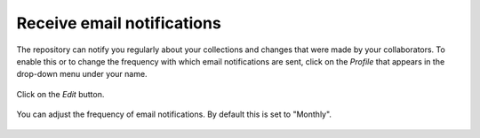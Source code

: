 .. _receive-email-notifications:

Receive email notifications
===========================

The repository can notify you regularly about your collections and changes that were made by your collaborators. To enable this or to change the frequency with which email notifications are sent, click on the *Profile* that appears in the drop-down menu under your name.

.. figure:: images/edit_profile.jpg

Click on the *Edit* button.

.. figure:: images/profile-edit_60.png

You can adjust the frequency of email notifications. By default this is set to "Monthly".

.. figure:: images/email-settings.png